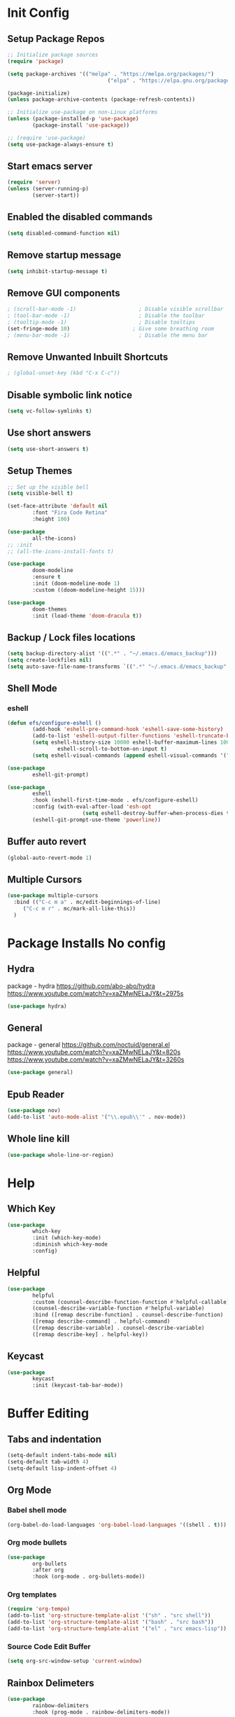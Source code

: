 #+PROPERTY: header-args:emacs-lisp :tangle ./.emacs.d/init.el :mkdirp yes
* Init Config
** Setup Package Repos
#+begin_src emacs-lisp
  ;; Initialize package sources
  (require 'package)

  (setq package-archives '(("melpa" . "https://melpa.org/packages/") 
                                  ("elpa" . "https://elpa.gnu.org/packages/")))

  (package-initialize)
  (unless package-archive-contents (package-refresh-contents))

  ;; Initialize use-package on non-Linux platforms
  (unless (package-installed-p 'use-package) 
          (package-install 'use-package))

  ;; (require 'use-package)
  (setq use-package-always-ensure t)
#+end_src
** Start emacs server
#+begin_src emacs-lisp
  (require 'server)
  (unless (server-running-p) 
          (server-start))
#+end_src
** Enabled the disabled commands
#+begin_src emacs-lisp
  (setq disabled-command-function nil)
#+end_src
** Remove startup message
#+begin_src emacs-lisp
  (setq inhibit-startup-message t)
#+end_src
** Remove GUI components
#+begin_src emacs-lisp
  ; (scroll-bar-mode -1)                    ; Disable visible scrollbar
  ; (tool-bar-mode -1)                      ; Disable the toolbar
  ; (tooltip-mode -1)                       ; Disable tooltips
  (set-fringe-mode 10)                    ; Give some breathing room
  ; (menu-bar-mode -1)                      ; Disable the menu bar
#+end_src
** Remove Unwanted Inbuilt Shortcuts
#+begin_src emacs-lisp
  ; (global-unset-key (kbd "C-x C-c"))
#+end_src
** Disable symbolic link notice
#+begin_src emacs-lisp
  (setq vc-follow-symlinks t)
#+end_src
** Use short answers
#+begin_src emacs-lisp
  (setq use-short-answers t)
#+end_src
** Setup Themes
#+begin_src emacs-lisp
  ;; Set up the visible bell
  (setq visible-bell t)

  (set-face-attribute 'default nil 
          :font "Fira Code Retina" 
          :height 100)

  (use-package 
          all-the-icons)
  ;; :init
  ;; (all-the-icons-install-fonts t)

  (use-package 
          doom-modeline 
          :ensure t 
          :init (doom-modeline-mode 1) 
          :custom ((doom-modeline-height 15)))

  (use-package 
          doom-themes 
          :init (load-theme 'doom-dracula t))
#+end_src
** Backup / Lock files locations
#+begin_src emacs-lisp
  (setq backup-directory-alist '((".*" . "~/.emacs.d/emacs_backup")))
  (setq create-lockfiles nil)
  (setq auto-save-file-name-transforms `((".*" "~/.emacs.d/emacs_backup" t)))
#+end_src
** Shell Mode
*** eshell
#+begin_src emacs-lisp
  (defun efs/configure-eshell () 
          (add-hook 'eshell-pre-command-hook 'eshell-save-some-history)
          (add-to-list 'eshell-output-filter-functions 'eshell-truncate-buffer)
          (setq eshell-history-size 10000 eshell-buffer-maximum-lines 10000 eshell-hist-ignoredups t
                  eshell-scroll-to-bottom-on-input t)
          (setq eshell-visual-commands (append eshell-visual-commands '("bash" "zsh" "bluetuith"))))

  (use-package 
          eshell-git-prompt)

  (use-package 
          eshell 
          :hook (eshell-first-time-mode . efs/configure-eshell)
          :config (with-eval-after-load 'esh-opt 
                          (setq eshell-destroy-buffer-when-process-dies t))
          (eshell-git-prompt-use-theme 'powerline))
#+end_src
** Buffer auto revert
#+begin_src emacs-lisp
  (global-auto-revert-mode 1)
#+end_src
** Multiple Cursors
#+begin_src emacs-lisp
  (use-package multiple-cursors
    :bind (("C-c m a" . mc/edit-beginnings-of-line)
	   ("C-c m r" . mc/mark-all-like-this))
    )
#+end_src
* Package Installs No config
** Hydra
package - hydra
https://github.com/abo-abo/hydra
https://www.youtube.com/watch?v=xaZMwNELaJY&t=2975s
#+begin_src emacs-lisp
  (use-package hydra)
#+end_src
** General
package - general
https://github.com/noctuid/general.el
https://www.youtube.com/watch?v=xaZMwNELaJY&t=820s
https://www.youtube.com/watch?v=xaZMwNELaJY&t=3260s
#+begin_src emacs-lisp
  (use-package general)
#+end_src
** Epub Reader
#+begin_src emacs-lisp
  (use-package nov)
  (add-to-list 'auto-mode-alist '("\\.epub\\'" . nov-mode))
#+end_src
** Whole line kill
#+begin_src emacs-lisp
  (use-package whole-line-or-region)
#+end_src
* Help
** Which Key
#+begin_src emacs-lisp
  (use-package 
          which-key 
          :init (which-key-mode) 
          :diminish which-key-mode 
          :config)
#+end_src
** Helpful
#+begin_src emacs-lisp
  (use-package 
          helpful 
          :custom (counsel-describe-function-function #'helpful-callable) 
          (counsel-describe-variable-function #'helpful-variable) 
          :bind ([remap describe-function] . counsel-describe-function) 
          ([remap describe-command] . helpful-command) 
          ([remap describe-variable] . counsel-describe-variable) 
          ([remap describe-key] . helpful-key))
#+end_src
** Keycast
#+begin_src emacs-lisp
  (use-package 
          keycast 
          :init (keycast-tab-bar-mode))
#+end_src
* Buffer Editing
** Tabs and indentation
#+begin_src emacs-lisp
  (setq-default indent-tabs-mode nil)
  (setq-default tab-width 4)
  (setq-default lisp-indent-offset 4)
#+end_src
** Org Mode
*** Babel shell mode
#+begin_src emacs-lisp
  (org-babel-do-load-languages 'org-babel-load-languages '((shell . t)))
#+end_src
*** Org mode bullets
#+begin_src emacs-lisp
  (use-package 
          org-bullets 
          :after org 
          :hook (org-mode . org-bullets-mode))
#+end_src
*** Org templates
#+begin_src emacs-lisp
  (require 'org-tempo)
  (add-to-list 'org-structure-template-alist '("sh" . "src shell"))
  (add-to-list 'org-structure-template-alist '("bash" . "src bash"))
  (add-to-list 'org-structure-template-alist '("el" . "src emacs-lisp"))
#+end_src
*** Source Code Edit Buffer
#+begin_src emacs-lisp
  (setq org-src-window-setup 'current-window)
#+end_src
** Rainbox Delimeters
#+begin_src emacs-lisp
  (use-package 
          rainbow-delimiters 
          :hook (prog-mode . rainbow-delimiters-mode))
#+end_src
** Column ruler
#+begin_src emacs-lisp
  (setq-default fill-column 80)
  (add-hook 'prog-mode-hook #'display-fill-column-indicator-mode)
#+end_src
** Line numbers
#+begin_src emacs-lisp
  (column-number-mode)
  (global-display-line-numbers-mode t)

  ;; Disable line numbers for some modes
  (dolist (mode '(org-mode-hook term-mode-hook shell-mode-hook treemacs-mode-hook eshell-mode-hook)) 
          (add-hook mode (lambda () 
                                 (display-line-numbers-mode 0))))
#+end_src

** Line commenting
#+begin_src emacs-lisp
  (use-package 
          evil-nerd-commenter 
          :bind ("C-;" . evilnc-comment-or-uncomment-lines))
#+end_src
** Highlight indentation
#+begin_src emacs-lisp
  (use-package highlight-indent-guides
    :hook prog-mode
    :bind ("C-c h" . highlight-indent-guides-mode)
    :init (setq highlight-indent-guides-method 'character))
#+end_src
** Auto detect indentation
#+begin_src emacs-lisp
  (use-package dtrt-indent
      :hook prog-mode
      :bind (("C-c i d" . dtrt-indent-diagnosis)
              ("C-c i h" . dtrt-indent-highlight)
              ("C-c i u" . dtrt-indent-undo)))
#+end_src
** Highlight whitespace
#+begin_src emacs-lisp
  (use-package whitespace
      :hook prog-mode
      :init (setq whitespace-style '(face tabs spaces trailing space-before-tab newline indentation empty space-after-tab space-mark tab-mark newline-mark))
      :bind (("C-c w" . whitespace-mode)))
#+End_src
* Window Management
** Window Management
#+begin_src emacs-lisp
  (defhydra hydra-windows (global-map "s-j" :hint nil)
          ("e" (clover/font-size-increase 5)) 
          ("q" (clover/font-size-decrease 5)) 
          ("i" windmove-up) 
          ("k" windmove-down) 
          ("j" windmove-left) 
          ("l" windmove-right))
  (general-define-key "M-o" 'other-window)
#+end_src
** Window resizing
#+begin_src emacs-lisp
  (use-package resize-window
    :bind (("C-c r" . resize-window)))
#+end_src
** Display buffer
#+begin_src emacs-lisp
  (defun display-buffer-from-compilation-p (_buffer-name _action) 
    (unless current-prefix-arg (with-current-buffer (window-buffer) 
                                 (derived-mode-p 'compilation-mode))))

  (push '(display-buffer-from-compilation-p display-buffer-same-window (inhibit-same-window . nil))
    display-buffer-alist)
#+end_src
* Completion
** Counsel
#+begin_src emacs-lisp
  (use-package 
          counsel 
          :bind (("M-x" . counsel-M-x) 
                        ("C-x b" . counsel-switch-buffer) 
                        ("C-x C-f" . counsel-find-file) 
                        :map minibuffer-local-map ("C-r" . 'counsel-minibuffer-history)) 
          :custom (counsel-linux-app-format-function #'counsel-linux-app-format-function-name-only) 
          :config (setq ivy-initial-inputs-alist nil) 
          (setq counsel-switch-buffer-preview-virtual-buffers nil))
#+end_src
** Ivy
#+begin_src emacs-lisp
  (use-package 
          swiper 
          :ensure t)

  (use-package 
          ivy 

          :diminish 
          :bind (("C-s" . swiper) :map ivy-minibuffer-map ("TAB" . ivy-alt-done) 
                        ("C-l" . ivy-alt-done) 
                        ("C-j" . ivy-next-line) 
                        ("C-k" . ivy-previous-line) 
                        :map ivy-switch-buffer-map ("C-k" . ivy-previous-line) 
                        ("C-l" . ivy-done) 
                        ("C-d" . ivy-switch-buffer-kill) 
                        :map ivy-reverse-i-search-map ("C-k" . ivy-previous-line) 
                        ("C-d" . ivy-reverse-i-search-kill)) 
          :config (ivy-mode 1))

  (use-package 
          ivy-rich 
          :init (ivy-rich-mode 1))
#+end_src
* Development
** Treemacs
#+begin_src emacs-lisp
  (use-package 
          treemacs)
  (general-define-key "C-c d" 'treemacs-select-window)
#+end_src
** Projectile
Main Project
https://github.com/bbatsov/projectile
Projectile Documentation
https://docs.projectile.mx/projectile/index.html
Counsel Integration
https://github.com/ericdanan/counsel-projectile
#+begin_src emacs-lisp
  (use-package 
          projectile 
          :diminish projectile-mode 
          :config (projectile-mode) 
          :bind-keymap ("C-c p" . projectile-command-map) 
          :init (setq projectile-switch-project-action #'projectile-dired))

  ;; Projectile Counsel
  (use-package 
          counsel-projectile 
          :after projectile 
          :config (counsel-projectile-mode 1))
#+end_src
** Magit
Github page
https://github.com/magit/magit
Manual
https://magit.vc/manual/magit/
#+begin_src emacs-lisp
  (use-package 
          magit 
          :commands (magit-status magit-get-current-branch) 
          :custom (magit-display-buffer-function #'magit-display-buffer-same-window-except-diff-v1) 
          :bind ("C-c g" . magit-status))
#+end_src
** LSP Mode Setup
#+begin_src emacs-lisp
  (defun efs/lsp-mode-setup () 
          (setq lsp-headerline-breadcrumb-segments '(path-up-to-project file symbols)) 
          (lsp-headerline-breadcrumb-mode))

  (use-package 
          lsp-mode 
          :commands (lsp lsp-deferred) 
          :init (setq lsp-keymap-prefix "C-c l") 
          :config (lsp-enable-which-key-integration t) 
          :hook (lsp-mode . efs/lsp-mode-setup))
#+end_src
*** LSP UI
#+begin_src emacs-lisp
  (use-package 
          lsp-ui 
          :hook (lsp-mode . lsp-ui-mode))
#+end_src
*** LSP Treemacs
#+begin_src emacs-lisp
  (use-package lsp-treemacs
    :after lsp)
#+end_src
*** LSP Ivy
#+begin_src emacs-lisp
  (use-package lsp-ivy)
#+end_src
** Company Mode Completions
#+begin_src emacs-lisp
  (use-package 
          company 
          :after lsp-mode 
          :hook (prog-mode . company-mode) 
          :bind (:map company-active-map
                        ("<tab>" . company-complete-selection)) 
          (:map lsp-mode-map 
                  ("<tab>" . company-indent-or-complete-common)) 
          :custom (company-minimum-prefix-length 1) 
          (company-idle-delay 0.0))

  (use-package 
          company-box 
          :hook (company-mode . company-box-mode))
#+end_src
** Languages
*** Elisp
#+begin_src emacs-lisp
  (use-package 
          elisp-format 
          :bind (:map emacs-lisp-mode-map
                        ("C-c f" . elisp-format-buffer)))
#+end_src
*** Powershell
#+begin_src emacs-lisp
  (use-package 
          ob-powershell)
  (use-package 
          powershell)
#+end_src
*** Terraform
#+begin_src emacs-lisp
  (use-package 
          terraform-mode 
          :hook (terraform-mode . lsp-deferred))
#+end_src
*** YAML
#+begin_src emacs-lisp
  (use-package 
          yaml-mode 
          :hook (yaml-mode . lsp-deferred))
#+end_src
* Clover Functions
** Font Size Management
#+begin_src emacs-lisp
  (defun clover/set-frame-font-size (SIZE) 
          (interactive "nFont Size: ") 
          (set-face-attribute 'default (selected-frame) 
                  :height SIZE))

  (defun clover/font-size-increase (BY) 
          (interactive "nFont Size Increase Amount: ") 
          (let ((height (face-attribute 'default 
                                :height (selected-frame)))) 
                  (clover/set-frame-font-size (+ BY height))))

  (defun clover/font-size-decrease (BY) 
          (interactive "nFont Size Decrease Amount: ") 
          (clover/font-size-increase (- BY)))
#+end_src
** Buffer Filters
#+begin_src emacs-lisp
  (defun clover-counsel-switch-buffer (regex-list) 
          (let ((ivy-ignore-buffers (append ivy-ignore-buffers regex-list))) 
                  (ivy-switch-buffer)))

  (defun clover-show-only-firefox-buffers () 
          (interactive) 
          (clover-ignore-star-and-buffers '("^[^F][^i][^r]")))

  (defun clover-show-only-brave-buffers () 
          (interactive) 
          (clover-ignore-star-and-buffers '("^[^B][^r][^a][^v][^e]")))

  (defun clover-ignore-star-buffers () 
          "ignore everything starting with a star along with whatever ivy's defaults are" 
          (interactive) 
          (clover-counsel-switch-buffer (append ivy-ignore-buffers '("^\*"))))

  (defun clover-ignore-star-and-buffers (regex-list) 
          (interactive) 
          (clover-counsel-switch-buffer (append ivy-ignore-buffers '("^\*") regex-list)))

  (general-define-key "C-x b" 'clover-ignore-star-buffers)
#+end_src
** Hydra Shortcuts

